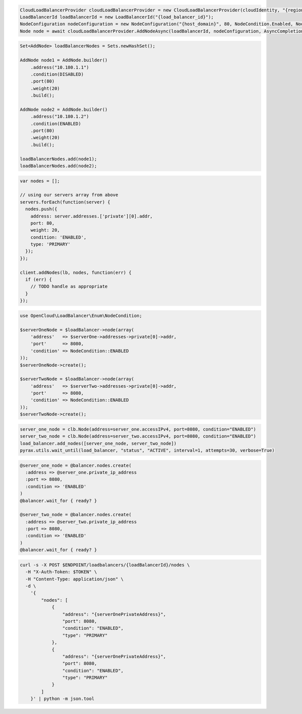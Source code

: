 .. code-block:: csharp

  CloudLoadBalancerProvider cloudLoadBalancerProvider = new CloudLoadBalancerProvider(cloudIdentity, "{region}", null);
  LoadBalancerId loadBalancerId = new LoadBalancerId("{load_balancer_id}");
  NodeConfiguration nodeConfiguration = new NodeConfiguration("{host_domain}", 80, NodeCondition.Enabled, NodeType.Primary, null);
  Node node = await cloudLoadBalancerProvider.AddNodeAsync(loadBalancerId, nodeConfiguration, AsyncCompletionOption.RequestCompleted, CancellationToken.None, null);

.. code-block:: java

  Set<AddNode> loadBalancerNodes = Sets.newHashSet();

  AddNode node1 = AddNode.builder()
      .address("10.180.1.1")
      .condition(DISABLED)
      .port(80)
      .weight(20)
      .build();

  AddNode node2 = AddNode.builder()
      .address("10.180.1.2")
      .condition(ENABLED)
      .port(80)
      .weight(20)
      .build();

  loadBalancerNodes.add(node1);
  loadBalancerNodes.add(node2);

.. code-block:: javascript

  var nodes = [];

  // using our servers array from above
  servers.forEach(function(server) {
    nodes.push({
      address: server.addresses.['private'][0].addr,
      port: 80,
      weight: 20,
      condition: 'ENABLED',
      type: 'PRIMARY'
    });
  });

  client.addNodes(lb, nodes, function(err) {
    if (err) {
      // TODO handle as appropriate
    }
  });

.. code-block:: php

  use OpenCloud\LoadBalancer\Enum\NodeCondition;
  
  $serverOneNode = $loadBalancer->node(array(
      'address'   => $serverOne->addresses->private[0]->addr,
      'port'      => 8080,
      'condition' => NodeCondition::ENABLED
  ));
  $serverOneNode->create();
  
  $serverTwoNode = $loadBalancer->node(array(
      'address'   => $serverTwo->addresses->private[0]->addr,
      'port'      => 8080,
      'condition' => NodeCondition::ENABLED
  ));
  $serverTwoNode->create();

.. code-block:: python

  server_one_node = clb.Node(address=server_one.accessIPv4, port=8080, condition="ENABLED")
  server_two_node = clb.Node(address=server_two.accessIPv4, port=8080, condition="ENABLED")
  load_balancer.add_nodes([server_one_node, server_two_node])
  pyrax.utils.wait_until(load_balancer, "status", "ACTIVE", interval=1, attempts=30, verbose=True)

.. code-block:: ruby

  @server_one_node = @balancer.nodes.create(
    :address => @server_one.private_ip_address
    :port => 8080,
    :condition => 'ENABLED'
  )
  @balancer.wait_for { ready? }

  @server_two_node = @balancer.nodes.create(
    :address => @server_two.private_ip_address
    :port => 8080,
    :condition => 'ENABLED'
  )
  @balancer.wait_for { ready? }

.. code-block:: sh

  curl -s -X POST $ENDPOINT/loadbalancers/{loadBalancerId}/nodes \
    -H "X-Auth-Token: $TOKEN" \
    -H "Content-Type: application/json" \
    -d \
      '{
          "nodes": [
              {
                  "address": "{serverOnePrivateAddress}",
                  "port": 8080,
                  "condition": "ENABLED",
                  "type": "PRIMARY"
              },
              {
                  "address": "{serverOnePrivateAddress}",
                  "port": 8080,
                  "condition": "ENABLED",
                  "type": "PRIMARY"
              }
          ]
      }' | python -m json.tool
